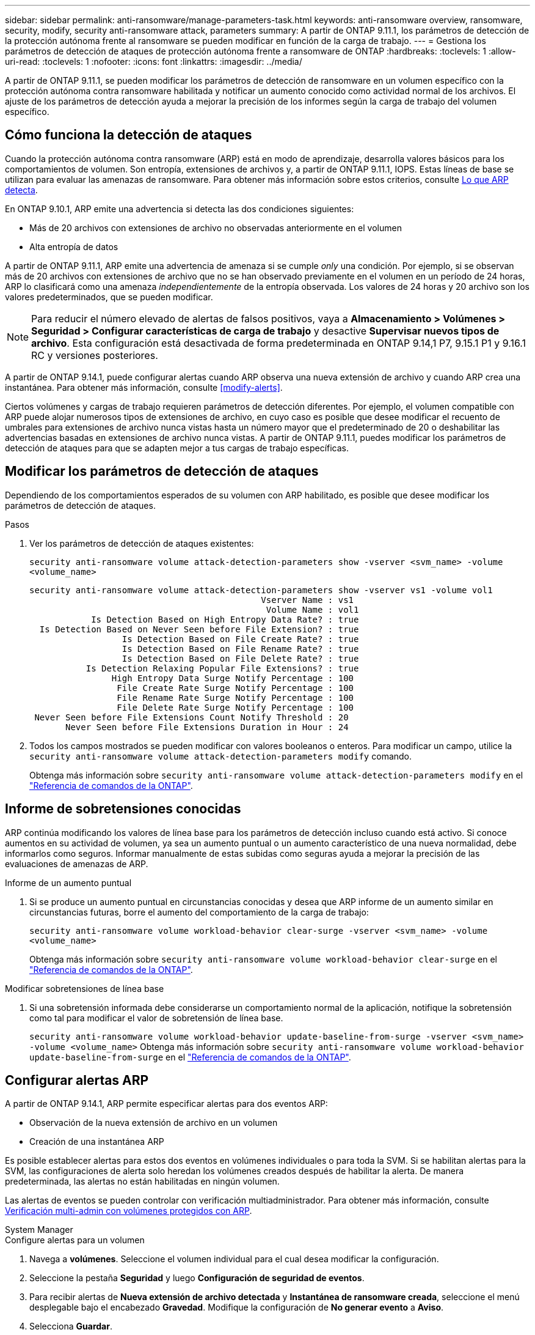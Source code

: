 ---
sidebar: sidebar 
permalink: anti-ransomware/manage-parameters-task.html 
keywords: anti-ransomware overview, ransomware, security, modify, security anti-ransomware attack, parameters 
summary: A partir de ONTAP 9.11.1, los parámetros de detección de la protección autónoma frente al ransomware se pueden modificar en función de la carga de trabajo. 
---
= Gestiona los parámetros de detección de ataques de protección autónoma frente a ransomware de ONTAP
:hardbreaks:
:toclevels: 1
:allow-uri-read: 
:toclevels: 1
:nofooter: 
:icons: font
:linkattrs: 
:imagesdir: ../media/


[role="lead"]
A partir de ONTAP 9.11.1, se pueden modificar los parámetros de detección de ransomware en un volumen específico con la protección autónoma contra ransomware habilitada y notificar un aumento conocido como actividad normal de los archivos. El ajuste de los parámetros de detección ayuda a mejorar la precisión de los informes según la carga de trabajo del volumen específico.



== Cómo funciona la detección de ataques

Cuando la protección autónoma contra ransomware (ARP) está en modo de aprendizaje, desarrolla valores básicos para los comportamientos de volumen. Son entropía, extensiones de archivos y, a partir de ONTAP 9.11.1, IOPS. Estas líneas de base se utilizan para evaluar las amenazas de ransomware. Para obtener más información sobre estos criterios, consulte xref:index.html#what-arp-detects[Lo que ARP detecta].

En ONTAP 9.10.1, ARP emite una advertencia si detecta las dos condiciones siguientes:

* Más de 20 archivos con extensiones de archivo no observadas anteriormente en el volumen
* Alta entropía de datos


A partir de ONTAP 9.11.1, ARP emite una advertencia de amenaza si se cumple _only_ una condición. Por ejemplo, si se observan más de 20 archivos con extensiones de archivo que no se han observado previamente en el volumen en un período de 24 horas, ARP lo clasificará como una amenaza _independientemente_ de la entropía observada. Los valores de 24 horas y 20 archivo son los valores predeterminados, que se pueden modificar.


NOTE: Para reducir el número elevado de alertas de falsos positivos, vaya a *Almacenamiento > Volúmenes > Seguridad > Configurar características de carga de trabajo* y desactive *Supervisar nuevos tipos de archivo*. Esta configuración está desactivada de forma predeterminada en ONTAP 9.14,1 P7, 9.15.1 P1 y 9.16.1 RC y versiones posteriores.

A partir de ONTAP 9.14.1, puede configurar alertas cuando ARP observa una nueva extensión de archivo y cuando ARP crea una instantánea. Para obtener más información, consulte <<modify-alerts>>.

Ciertos volúmenes y cargas de trabajo requieren parámetros de detección diferentes. Por ejemplo, el volumen compatible con ARP puede alojar numerosos tipos de extensiones de archivo, en cuyo caso es posible que desee modificar el recuento de umbrales para extensiones de archivo nunca vistas hasta un número mayor que el predeterminado de 20 o deshabilitar las advertencias basadas en extensiones de archivo nunca vistas. A partir de ONTAP 9.11.1, puedes modificar los parámetros de detección de ataques para que se adapten mejor a tus cargas de trabajo específicas.



== Modificar los parámetros de detección de ataques

Dependiendo de los comportamientos esperados de su volumen con ARP habilitado, es posible que desee modificar los parámetros de detección de ataques.

.Pasos
. Ver los parámetros de detección de ataques existentes:
+
`security anti-ransomware volume attack-detection-parameters show -vserver <svm_name> -volume <volume_name>`

+
....
security anti-ransomware volume attack-detection-parameters show -vserver vs1 -volume vol1
                                             Vserver Name : vs1
                                              Volume Name : vol1
            Is Detection Based on High Entropy Data Rate? : true
  Is Detection Based on Never Seen before File Extension? : true
                  Is Detection Based on File Create Rate? : true
                  Is Detection Based on File Rename Rate? : true
                  Is Detection Based on File Delete Rate? : true
           Is Detection Relaxing Popular File Extensions? : true
                High Entropy Data Surge Notify Percentage : 100
                 File Create Rate Surge Notify Percentage : 100
                 File Rename Rate Surge Notify Percentage : 100
                 File Delete Rate Surge Notify Percentage : 100
 Never Seen before File Extensions Count Notify Threshold : 20
       Never Seen before File Extensions Duration in Hour : 24
....
. Todos los campos mostrados se pueden modificar con valores booleanos o enteros. Para modificar un campo, utilice la `security anti-ransomware volume attack-detection-parameters modify` comando.
+
Obtenga más información sobre `security anti-ransomware volume attack-detection-parameters modify` en el link:https://docs.netapp.com/us-en/ontap-cli/security-anti-ransomware-volume-attack-detection-parameters-modify.html["Referencia de comandos de la ONTAP"^].





== Informe de sobretensiones conocidas

ARP continúa modificando los valores de línea base para los parámetros de detección incluso cuando está activo. Si conoce aumentos en su actividad de volumen, ya sea un aumento puntual o un aumento característico de una nueva normalidad, debe informarlos como seguros. Informar manualmente de estas subidas como seguras ayuda a mejorar la precisión de las evaluaciones de amenazas de ARP.

.Informe de un aumento puntual
. Si se produce un aumento puntual en circunstancias conocidas y desea que ARP informe de un aumento similar en circunstancias futuras, borre el aumento del comportamiento de la carga de trabajo:
+
`security anti-ransomware volume workload-behavior clear-surge -vserver <svm_name> -volume <volume_name>`

+
Obtenga más información sobre `security anti-ransomware volume workload-behavior clear-surge` en el link:https://docs.netapp.com/us-en/ontap-cli/security-anti-ransomware-volume-workload-behavior-clear-surge.html["Referencia de comandos de la ONTAP"^].



.Modificar sobretensiones de línea base
. Si una sobretensión informada debe considerarse un comportamiento normal de la aplicación, notifique la sobretensión como tal para modificar el valor de sobretensión de línea base.
+
`security anti-ransomware volume workload-behavior update-baseline-from-surge -vserver <svm_name> -volume <volume_name>` Obtenga más información sobre `security anti-ransomware volume workload-behavior update-baseline-from-surge` en el link:https://docs.netapp.com/us-en/ontap-cli/security-anti-ransomware-volume-workload-behavior-update-baseline-from-surge.html["Referencia de comandos de la ONTAP"^].





== Configurar alertas ARP

A partir de ONTAP 9.14.1, ARP permite especificar alertas para dos eventos ARP:

* Observación de la nueva extensión de archivo en un volumen
* Creación de una instantánea ARP


Es posible establecer alertas para estos dos eventos en volúmenes individuales o para toda la SVM. Si se habilitan alertas para la SVM, las configuraciones de alerta solo heredan los volúmenes creados después de habilitar la alerta. De manera predeterminada, las alertas no están habilitadas en ningún volumen.

Las alertas de eventos se pueden controlar con verificación multiadministrador. Para obtener más información, consulte xref:use-cases-restrictions-concept.html#multi-admin-verification-with-volumes-protected-with-arp[Verificación multi-admin con volúmenes protegidos con ARP].

[role="tabbed-block"]
====
.System Manager
--
.Configure alertas para un volumen
. Navega a **volúmenes**. Seleccione el volumen individual para el cual desea modificar la configuración.
. Seleccione la pestaña **Seguridad** y luego **Configuración de seguridad de eventos**.
. Para recibir alertas de **Nueva extensión de archivo detectada** y **Instantánea de ransomware creada**, seleccione el menú desplegable bajo el encabezado **Gravedad**. Modifique la configuración de **No generar evento** a **Aviso**.
. Selecciona **Guardar**.


.Configure alertas para una SVM
. Desplácese hasta **Storage VM** y seleccione la SVM para la que desea habilitar la configuración.
. Bajo el encabezado **Seguridad**, localiza la tarjeta **Anti-ransomware**. Seleccione image:../media/icon_kabob.gif["Icono de opciones de menú"] a continuación **Editar gravedad de evento de ransomware**.
. Para recibir alertas de **Nueva extensión de archivo detectada** y **Instantánea de ransomware creada**, seleccione el menú desplegable bajo el encabezado **Gravedad**. Modifique la configuración de **No generar evento** a **Aviso**.
. Selecciona **Guardar**.


--
.CLI
--
.Configure alertas para un volumen
* Para configurar alertas para una nueva extensión de archivo:
+
`security anti-ransomware volume event-log modify -vserver <svm_name> -is-enabled-on-new-file-extension-seen true`

* Para configurar alertas para la creación de una instantánea ARP:
+
`security anti-ransomware volume event-log modify -vserver <svm_name> -is-enabled-on-snapshot-copy-creation true`

* Confirme la configuración con el `anti-ransomware volume event-log show` comando.
+
Obtenga más información sobre `security anti-ransomware volume event-log show` en el link:https://docs.netapp.com/us-en/ontap-cli/security-anti-ransomware-volume-event-log-show.html["Referencia de comandos de la ONTAP"^].



.Configure alertas para una SVM
* Para configurar alertas para una nueva extensión de archivo:
+
`security anti-ransomware vserver event-log modify -vserver <svm_name> -is-enabled-on-new-file-extension-seen true`

* Para configurar alertas para la creación de una instantánea ARP:
+
`security anti-ransomware vserver event-log modify -vserver <svm_name> -is-enabled-on-snapshot-copy-creation true`

+
Obtenga más información sobre `security anti-ransomware vserver event-log modify` en el link:https://docs.netapp.com/us-en/ontap-cli/security-anti-ransomware-vserver-event-log-modify.html["Referencia de comandos de la ONTAP"^].

* Confirme la configuración con el `security anti-ransomware vserver event-log show` comando.
+
Obtenga más información sobre `security anti-ransomware vserver event-log show` en el link:https://docs.netapp.com/us-en/ontap-cli/security-anti-ransomware-vserver-event-log-show.html["Referencia de comandos de la ONTAP"^].



--
====
.Información relacionada
* link:https://kb.netapp.com/onprem/ontap/da/NAS/Understanding_Autonomous_Ransomware_Protection_attacks_and_the_Autonomous_Ransomware_Protection_snapshot["Comprende los ataques autónomos de protección frente a ransomware y el snapshot autónomo de protección frente a ransomware"^].
* link:https://docs.netapp.com/us-en/ontap-cli/["Referencia de comandos de la ONTAP"^]

